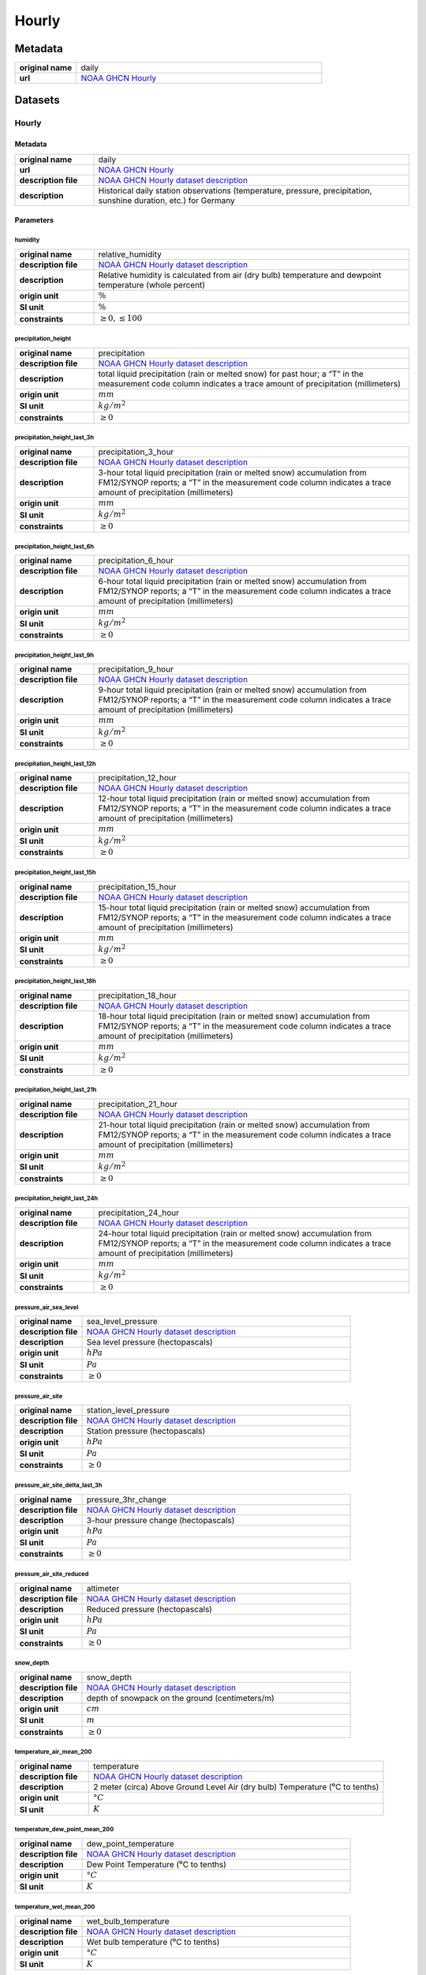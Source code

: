 Hourly
######

Metadata
********

.. list-table::
   :widths: 20 80
   :stub-columns: 1

   * - original name
     - daily
   * - url
     - `NOAA GHCN Hourly`_

.. _NOAA GHCN Hourly: https://www.ncei.noaa.gov/oa/global-historical-climatology-network/index.html

Datasets
********

Hourly
======

Metadata
--------

.. list-table::
   :widths: 20 80
   :stub-columns: 1

   * - original name
     - daily
   * - url
     - `NOAA GHCN Hourly`_
   * - description file
     - `NOAA GHCN Hourly dataset description`_
   * - description
     - Historical daily station observations (temperature, pressure, precipitation, sunshine duration, etc.) for Germany

.. _NOAA GHCN Hourly dataset description: https://www.ncei.noaa.gov/oa/global-historical-climatology-network/hourly/doc/ghcnh_DOCUMENTATION.pdf

Parameters
----------

humidity
^^^^^^^^

.. list-table::
   :widths: 20 80
   :stub-columns: 1

   * - original name
     - relative_humidity
   * - description file
     - `NOAA GHCN Hourly dataset description`_
   * - description
     - Relative humidity is calculated from air (dry bulb) temperature and dewpoint temperature (whole percent)
   * - origin unit
     - :math:`\%`
   * - SI unit
     - :math:`\%`
   * - constraints
     - :math:`\geq{0}, \leq{100}`

precipitation_height
^^^^^^^^^^^^^^^^^^^^

.. list-table::
   :widths: 20 80
   :stub-columns: 1

   * - original name
     - precipitation
   * - description file
     - `NOAA GHCN Hourly dataset description`_
   * - description
     - total liquid precipitation (rain or melted snow) for past hour; a “T” in the measurement code column indicates a trace amount of precipitation (millimeters)
   * - origin unit
     - :math:`mm`
   * - SI unit
     - :math:`kg / m^2`
   * - constraints
     - :math:`\geq{0}`

precipitation_height_last_3h
^^^^^^^^^^^^^^^^^^^^^^^^^^^^

.. list-table::
   :widths: 20 80
   :stub-columns: 1

   * - original name
     - precipitation_3_hour
   * - description file
     - `NOAA GHCN Hourly dataset description`_
   * - description
     - 3-hour total liquid precipitation (rain or melted snow) accumulation
       from FM12/SYNOP reports; a “T” in the measurement code column indicates a trace amount
       of precipitation (millimeters)
   * - origin unit
     - :math:`mm`
   * - SI unit
     - :math:`kg / m^2`
   * - constraints
     - :math:`\geq{0}`

precipitation_height_last_6h
^^^^^^^^^^^^^^^^^^^^^^^^^^^^

.. list-table::
   :widths: 20 80
   :stub-columns: 1

   * - original name
     - precipitation_6_hour
   * - description file
     - `NOAA GHCN Hourly dataset description`_
   * - description
     - 6-hour total liquid precipitation (rain or melted snow) accumulation
       from FM12/SYNOP reports; a “T” in the measurement code column indicates a trace amount
       of precipitation (millimeters)
   * - origin unit
     - :math:`mm`
   * - SI unit
     - :math:`kg / m^2`
   * - constraints
     - :math:`\geq{0}`

precipitation_height_last_9h
^^^^^^^^^^^^^^^^^^^^^^^^^^^^

.. list-table::
   :widths: 20 80
   :stub-columns: 1

   * - original name
     - precipitation_9_hour
   * - description file
     - `NOAA GHCN Hourly dataset description`_
   * - description
     - 9-hour total liquid precipitation (rain or melted snow) accumulation
       from FM12/SYNOP reports; a “T” in the measurement code column indicates a trace amount
       of precipitation (millimeters)
   * - origin unit
     - :math:`mm`
   * - SI unit
     - :math:`kg / m^2`
   * - constraints
     - :math:`\geq{0}`

precipitation_height_last_12h
^^^^^^^^^^^^^^^^^^^^^^^^^^^^^

.. list-table::
   :widths: 20 80
   :stub-columns: 1

   * - original name
     - precipitation_12_hour
   * - description file
     - `NOAA GHCN Hourly dataset description`_
   * - description
     - 12-hour total liquid precipitation (rain or melted snow) accumulation
       from FM12/SYNOP reports; a “T” in the measurement code column indicates a trace amount
       of precipitation (millimeters)
   * - origin unit
     - :math:`mm`
   * - SI unit
     - :math:`kg / m^2`
   * - constraints
     - :math:`\geq{0}`

precipitation_height_last_15h
^^^^^^^^^^^^^^^^^^^^^^^^^^^^^

.. list-table::
   :widths: 20 80
   :stub-columns: 1

   * - original name
     - precipitation_15_hour
   * - description file
     - `NOAA GHCN Hourly dataset description`_
   * - description
     - 15-hour total liquid precipitation (rain or melted snow) accumulation
       from FM12/SYNOP reports; a “T” in the measurement code column indicates a trace amount
       of precipitation (millimeters)
   * - origin unit
     - :math:`mm`
   * - SI unit
     - :math:`kg / m^2`
   * - constraints
     - :math:`\geq{0}`

precipitation_height_last_18h
^^^^^^^^^^^^^^^^^^^^^^^^^^^^^

.. list-table::
   :widths: 20 80
   :stub-columns: 1

   * - original name
     - precipitation_18_hour
   * - description file
     - `NOAA GHCN Hourly dataset description`_
   * - description
     - 18-hour total liquid precipitation (rain or melted snow) accumulation
       from FM12/SYNOP reports; a “T” in the measurement code column indicates a trace amount
       of precipitation (millimeters)
   * - origin unit
     - :math:`mm`
   * - SI unit
     - :math:`kg / m^2`
   * - constraints
     - :math:`\geq{0}`

precipitation_height_last_21h
^^^^^^^^^^^^^^^^^^^^^^^^^^^^^

.. list-table::
   :widths: 20 80
   :stub-columns: 1

   * - original name
     - precipitation_21_hour
   * - description file
     - `NOAA GHCN Hourly dataset description`_
   * - description
     - 21-hour total liquid precipitation (rain or melted snow) accumulation
       from FM12/SYNOP reports; a “T” in the measurement code column indicates a trace amount
       of precipitation (millimeters)
   * - origin unit
     - :math:`mm`
   * - SI unit
     - :math:`kg / m^2`
   * - constraints
     - :math:`\geq{0}`

precipitation_height_last_24h
^^^^^^^^^^^^^^^^^^^^^^^^^^^^^

.. list-table::
   :widths: 20 80
   :stub-columns: 1

   * - original name
     - precipitation_24_hour
   * - description file
     - `NOAA GHCN Hourly dataset description`_
   * - description
     - 24-hour total liquid precipitation (rain or melted snow) accumulation
       from FM12/SYNOP reports; a “T” in the measurement code column indicates a trace amount
       of precipitation (millimeters)
   * - origin unit
     - :math:`mm`
   * - SI unit
     - :math:`kg / m^2`
   * - constraints
     - :math:`\geq{0}`

pressure_air_sea_level
^^^^^^^^^^^^^^^^^^^^^^

.. list-table::
   :widths: 20 80
   :stub-columns: 1

   * - original name
     - sea_level_pressure
   * - description file
     - `NOAA GHCN Hourly dataset description`_
   * - description
     - Sea level pressure (hectopascals)
   * - origin unit
     - :math:`hPa`
   * - SI unit
     - :math:`Pa`
   * - constraints
     - :math:`\geq{0}`

pressure_air_site
^^^^^^^^^^^^^^^^^

.. list-table::
   :widths: 20 80
   :stub-columns: 1

   * - original name
     - station_level_pressure
   * - description file
     - `NOAA GHCN Hourly dataset description`_
   * - description
     - Station pressure (hectopascals)
   * - origin unit
     - :math:`hPa`
   * - SI unit
     - :math:`Pa`
   * - constraints
     - :math:`\geq{0}`

pressure_air_site_delta_last_3h
^^^^^^^^^^^^^^^^^^^^^^^^^^^^^^^

.. list-table::
   :widths: 20 80
   :stub-columns: 1

   * - original name
     - pressure_3hr_change
   * - description file
     - `NOAA GHCN Hourly dataset description`_
   * - description
     - 3-hour pressure change (hectopascals)
   * - origin unit
     - :math:`hPa`
   * - SI unit
     - :math:`Pa`
   * - constraints
     - :math:`\geq{0}`

pressure_air_site_reduced
^^^^^^^^^^^^^^^^^^^^^^^^^

.. list-table::
   :widths: 20 80
   :stub-columns: 1

   * - original name
     - altimeter
   * - description file
     - `NOAA GHCN Hourly dataset description`_
   * - description
     - Reduced pressure (hectopascals)
   * - origin unit
     - :math:`hPa`
   * - SI unit
     - :math:`Pa`
   * - constraints
     - :math:`\geq{0}`

snow_depth
^^^^^^^^^^

.. list-table::
   :widths: 20 80
   :stub-columns: 1

   * - original name
     - snow_depth
   * - description file
     - `NOAA GHCN Hourly dataset description`_
   * - description
     - depth of snowpack on the ground (centimeters/m)
   * - origin unit
     - :math:`cm`
   * - SI unit
     - :math:`m`
   * - constraints
     - :math:`\geq{0}`

temperature_air_mean_200
^^^^^^^^^^^^^^^^^^^^^^^^

.. list-table::
   :widths: 20 80
   :stub-columns: 1

   * - original name
     - temperature
   * - description file
     - `NOAA GHCN Hourly dataset description`_
   * - description
     - 2 meter (circa) Above Ground Level Air (dry bulb) Temperature (⁰C to tenths)
   * - origin unit
     - :math:`°C`
   * - SI unit
     - :math:`K`

temperature_dew_point_mean_200
^^^^^^^^^^^^^^^^^^^^^^^^^^^^^^

.. list-table::
   :widths: 20 80
   :stub-columns: 1

   * - original name
     - dew_point_temperature
   * - description file
     - `NOAA GHCN Hourly dataset description`_
   * - description
     - Dew Point Temperature (⁰C to tenths)
   * - origin unit
     - :math:`°C`
   * - SI unit
     - :math:`K`

temperature_wet_mean_200
^^^^^^^^^^^^^^^^^^^^^^^^

.. list-table::
   :widths: 20 80
   :stub-columns: 1

   * - original name
     - wet_bulb_temperature
   * - description file
     - `NOAA GHCN Hourly dataset description`_
   * - description
     - Wet bulb temperature (⁰C to tenths)
   * - origin unit
     - :math:`°C`
   * - SI unit
     - :math:`K`

visibility_range
^^^^^^^^^^^^^^^^

.. list-table::
   :widths: 20 80
   :stub-columns: 1

   * - original name
     - visibility
   * - description file
     - `NOAA GHCN Hourly dataset description`_
   * - description
     - horizontal distance at which an object can be seen and identified (kilometers)
   * - origin unit
     - :math:`km`
   * - SI unit
     - :math:`m`
   * - constraints
     - :math:`\geq{0}`

wind_direction
^^^^^^^^^^^^^^

.. list-table::
   :widths: 20 80
   :stub-columns: 1

   * - original name
     - wind_direction
   * - description file
     - `NOAA GHCN Hourly dataset description`_
   * - description
     - Wind Direction from true north using compass directions (e.g. 360=true north, 180=south, 270=west, etc.).
       Note: A direction of “000” is given for calm winds. (whole degrees)
   * - origin unit
     - :math:`°`
   * - SI unit
     - :math:`°`
   * - constraints
     - :math:`\geq{0}, \leq{360}`

wind_gust_max
^^^^^^^^^^^^^

.. list-table::
   :widths: 20 80
   :stub-columns: 1

   * - original name
     - wind_gust
   * - description file
     - `NOAA GHCN Hourly dataset description`_
   * - description
     - Peak short duration (usually < 20 seconds) wind speed (meters per second) that exceeds the wind_speed average
   * - origin unit
     - :math:`m/s`
   * - SI unit
     - :math:`m/s`
   * - constraints
     - :math:`\geq{0}`

wind_speed
^^^^^^^^^^

.. list-table::
   :widths: 20 80
   :stub-columns: 1

   * - original name
     - wind_speed
   * - description file
     - `NOAA GHCN Hourly dataset description`_
   * - description
     - Wind speed (meters per second)
   * - origin unit
     - :math:`m/s`
   * - SI unit
     - :math:`m/s`
   * - constraints
     - :math:`\geq{0}`

